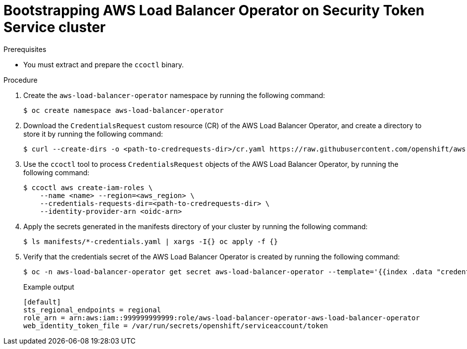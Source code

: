 // Module included in the following assemblies:
// * networking/installing-albo-sts-cluster.adoc

:_content-type: PROCEDURE
[id="nw-bootstra-albo-on-sts-cluster_{context}"]
= Bootstrapping AWS Load Balancer Operator on Security Token Service cluster

.Prerequisites

* You must extract and prepare the `ccoctl` binary.

.Procedure

. Create the `aws-load-balancer-operator` namespace by running the following command:
+
[source,terminal]
----
$ oc create namespace aws-load-balancer-operator
----

. Download the `CredentialsRequest` custom resource (CR) of the AWS Load Balancer Operator, and create a directory to store it by running the following command:
+
[source,terminal]
----
$ curl --create-dirs -o <path-to-credrequests-dir>/cr.yaml https://raw.githubusercontent.com/openshift/aws-load-balancer-operator/main/hack/operator-credentials-request.yaml
----

. Use the `ccoctl` tool to process `CredentialsRequest` objects of the AWS Load Balancer Operator, by running the following command:
+
[source,terminal]
----
$ ccoctl aws create-iam-roles \
    --name <name> --region=<aws_region> \
    --credentials-requests-dir=<path-to-credrequests-dir> \
    --identity-provider-arn <oidc-arn>
----

. Apply the secrets generated in the manifests directory of your cluster by running the following command:
+
[source,terminal]
----
$ ls manifests/*-credentials.yaml | xargs -I{} oc apply -f {}
----

. Verify that the credentials secret of the AWS Load Balancer Operator is created by running the following command:
+
[source,terminal]
----
$ oc -n aws-load-balancer-operator get secret aws-load-balancer-operator --template='{{index .data "credentials"}}' | base64 -d
----
+
.Example output
[source,terminal]
----
[default]
sts_regional_endpoints = regional
role_arn = arn:aws:iam::999999999999:role/aws-load-balancer-operator-aws-load-balancer-operator
web_identity_token_file = /var/run/secrets/openshift/serviceaccount/token
----
